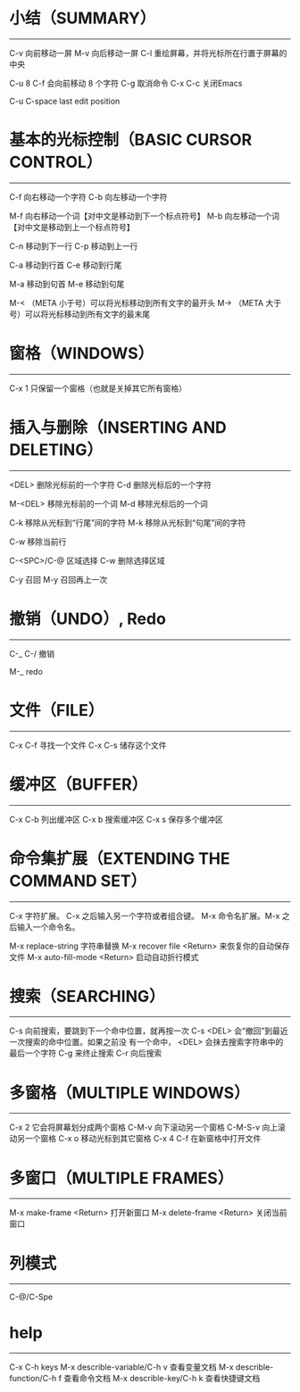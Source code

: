 * 小结（SUMMARY）
-----------------

        C-v     向前移动一屏
        M-v     向后移动一屏
        C-l     重绘屏幕，并将光标所在行置于屏幕的中央

        C-u 8 C-f       会向前移动 8 个字符
        C-g             取消命令
        C-x C-c         关闭Emacs

        C-u C-space     last edit position


* 基本的光标控制（BASIC CURSOR CONTROL）
----------------------------------------

        C-f     向右移动一个字符
        C-b     向左移动一个字符

        M-f     向右移动一个词【对中文是移动到下一个标点符号】
        M-b     向左移动一个词【对中文是移动到上一个标点符号】

        C-n     移动到下一行
        C-p     移动到上一行

        C-a     移动到行首
        C-e     移动到行尾

        M-a     移动到句首
        M-e     移动到句尾

        M-<    （META 小于号）可以将光标移动到所有文字的最开头
        M->    （META 大于号）可以将光标移动到所有文字的最末尾



* 窗格（WINDOWS）
-----------------

        C-x 1   只保留一个窗格（也就是关掉其它所有窗格）


* 插入与删除（INSERTING AND DELETING）
--------------------------------------

        <DEL>        删除光标前的一个字符
        C-d          删除光标后的一个字符

        M-<DEL>      移除光标前的一个词
        M-d          移除光标后的一个词

        C-k          移除从光标到“行尾”间的字符
        M-k          移除从光标到“句尾”间的字符

        C-w          移除当前行

        C-<SPC>/C-@  区域选择 C-w 删除选择区域

        C-y          召回
        M-y          召回再上一次


* 撤销（UNDO）, Redo
--------------

        C-_
        C-/          撤销

        M-_          redo


* 文件（FILE）
--------------

        C-x C-f   寻找一个文件
        C-x C-s   储存这个文件


* 缓冲区（BUFFER）
------------------

        C-x C-b   列出缓冲区
        C-x b     搜索缓冲区
        C-x s     保存多个缓冲区


* 命令集扩展（EXTENDING THE COMMAND SET）
-----------------------------------------

        C-x       字符扩展。  C-x 之后输入另一个字符或者组合键。
        M-x       命令名扩展。M-x 之后输入一个命令名。

        M-x replace-string              字符串替换
        M-x recover file <Return>       来恢复你的自动保存文件
        M-x auto-fill-mode <Return>     启动自动折行模式


* 搜索（SEARCHING）
-------------------

        C-s      向前搜索，要跳到下一个命中位置，就再按一次 C-s
                 <DEL> 会“撤回”到最近一次搜索的命中位置。如果之前没
                 有一个命中， <DEL> 会抹去搜索字符串中的最后一个字符
                 C-g 来终止搜索
        C-r      向后搜索


* 多窗格（MULTIPLE WINDOWS）
----------------------------

        C-x 2		它会将屏幕划分成两个窗格
        C-M-v           向下滚动另一个窗格
        C-M-S-v		向上滚动另一个窗格
        C-x o		移动光标到其它窗格
        C-x 4 C-f	在新窗格中打开文件


* 多窗口（MULTIPLE FRAMES）
------------------

        M-x make-frame <Return>         打开新窗口
        M-x delete-frame <Return>       关闭当前窗口


* 列模式
--------------

        C-@/C-Spe


* help
-------------

        C-x C-h                         keys
        M-x describle-variable/C-h v    查看变量文档
        M-x describle-function/C-h f    查看命令文档
        M-x describle-key/C-h k         查看快捷键文档
